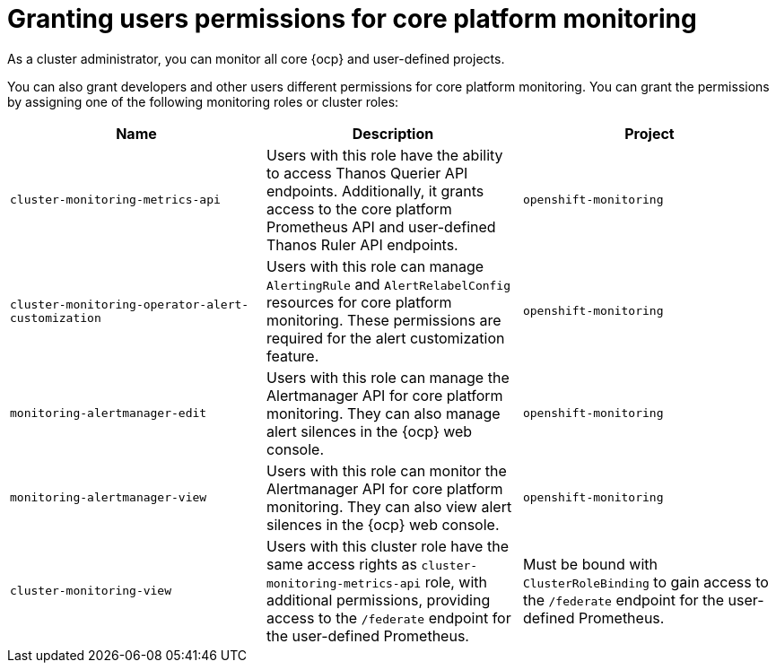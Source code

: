 // Module included in the following assemblies:
//
// * observability/monitoring/configuring-the-monitoring-stack.adoc

:_mod-docs-content-type: CONCEPT
[id="granting-users-permissions-for-core-platform-monitoring_{context}"]
= Granting users permissions for core platform monitoring

As a cluster administrator, you can monitor all core {ocp} and user-defined projects.

You can also grant developers and other users different permissions for core platform monitoring. You can grant the permissions by assigning one of the following monitoring roles or cluster roles:

|===
|Name |Description |Project

|`cluster-monitoring-metrics-api` 
|Users with this role have the ability to access Thanos Querier API endpoints. Additionally, it grants access to the core platform Prometheus API and user-defined Thanos Ruler API endpoints.
|`openshift-monitoring`

|`cluster-monitoring-operator-alert-customization` 
|Users with this role can manage `AlertingRule` and `AlertRelabelConfig` resources for core platform monitoring. These permissions are required for the alert customization feature. 
|`openshift-monitoring`

|`monitoring-alertmanager-edit` 
|Users with this role can manage the Alertmanager API for core platform monitoring. They can also manage alert silences in the {ocp} web console.
|`openshift-monitoring`

|`monitoring-alertmanager-view` 
|Users with this role can monitor the Alertmanager API for core platform monitoring. They can also view alert silences in the {ocp} web console. 
|`openshift-monitoring`

|`cluster-monitoring-view` 
|Users with this cluster role have the same access rights as `cluster-monitoring-metrics-api` role, with additional permissions, providing access to the `/federate` endpoint for the user-defined Prometheus.
|Must be bound with `ClusterRoleBinding` to gain access to the `/federate` endpoint for the user-defined Prometheus.
|===


